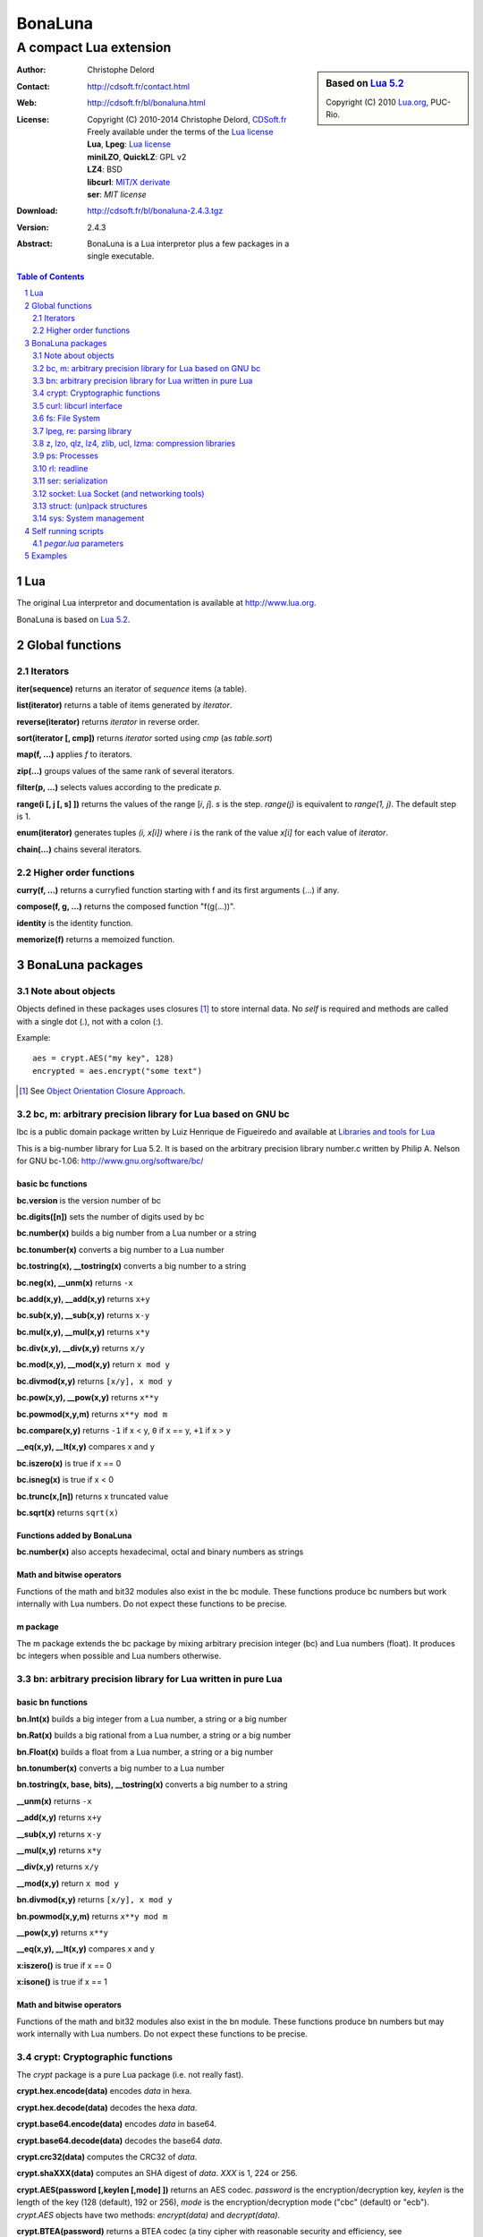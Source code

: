 ..  BonaLuna

..  Copyright (C) 2010-2014 Christophe Delord
    http://www.cdsoft.fr/bl/bonaluna.html

..  BonaLuna is based on Lua 5.2
    Copyright (C) 2010 Lua.org, PUC-Rio.

..  Freely available under the terms of the Lua license.

=================
 |logo| BonaLuna
=================
-------------------------
 A compact Lua extension
-------------------------

.. |logo| image:: bl.png
.. |logo_lua| image:: http://www.andreas-rozek.de/Lua/Lua-Logo_64x64.png

.. sidebar:: Based on `Lua 5.2 <http://www.lua.org>`__ |logo_lua|

    Copyright (C) 2010 `Lua.org <http://www.lua.org>`__, PUC-Rio.

:Author: Christophe Delord
:Contact: http://cdsoft.fr/contact.html
:Web: http://cdsoft.fr/bl/bonaluna.html
:License:
    | Copyright (C) 2010-2014 Christophe Delord,
      `CDSoft.fr <http://cdsoft.fr/bl/bonaluna.html>`__
    | Freely available under the terms of the
      `Lua license <http://www.lua.org/license.html#5>`__
    | **Lua**, **Lpeg**: `Lua license <http://www.lua.org/license.html#5>`__
    | **miniLZO**, **QuickLZ**: GPL v2
    | **LZ4**: BSD
    | **libcurl**: `MIT/X derivate <http://curl.haxx.se/docs/copyright.html>`__
    | **ser**: `MIT license`
:Download: http://cdsoft.fr/bl/bonaluna-2.4.3.tgz

:Version: 2.4.3
:Abstract:
    BonaLuna is a Lua interpretor plus a few packages
    in a single executable.

.. contents:: Table of Contents
    :depth: 2

.. sectnum::
    :depth: 2

Lua
===

The original Lua interpretor and documentation is available
at http://www.lua.org.

BonaLuna is based on `Lua 5.2 <lua/contents.html>`__.

Global functions
================

Iterators
---------

**iter(sequence)** returns an iterator of `sequence` items (a table).

**list(iterator)** returns a table of items generated by `iterator`.

**reverse(iterator)** returns `iterator` in reverse order.

**sort(iterator [, cmp])** returns `iterator` sorted using `cmp` (as `table.sort`)

**map(f, ...)** applies `f` to iterators.

**zip(...)** groups values of the same rank of several iterators.

**filter(p, ...)** selects values according to the predicate `p`.

**range(i [, j [, s] ])** returns the values of the range [`i`, `j`].
`s` is the step.
`range(j)` is equivalent to `range(1, j)`. The default step is 1.

**enum(iterator)** generates tuples `(i, x[i])` where `i` is the rank of the value `x[i]` for each value of `iterator`.

**chain(...)** chains several iterators.

Higher order functions
----------------------

**curry(f, ...)** returns a curryfied function starting with f and its first arguments (...) if any.

**compose(f, g, ...)** returns the composed function "f(g(...))".

**identity** is the identity function.

**memorize(f)** returns a memoized function.

BonaLuna packages
=================

Note about objects
------------------

Objects defined in these packages uses closures [#]_ to store internal data.
No *self* is required and methods are called with a single dot (`.`),
not with a colon (`:`).

Example::

    aes = crypt.AES("my key", 128)
    encrypted = aes.encrypt("some text")

.. [#] See `Object Orientation Closure Approach <http://lua-users.org/wiki/ObjectOrientationClosureApproach>`__.

bc, m: arbitrary precision library for Lua based on GNU bc
----------------------------------------------------------

lbc is a public domain package written by Luiz Henrique de Figueiredo and available at 
`Libraries and tools for Lua <http://www.tecgraf.puc-rio.br/~lhf/ftp/lua/#lbc>`__

This is a big-number library for Lua 5.2. It is based on the arbitrary
precision library number.c written by Philip A. Nelson for GNU bc-1.06:
http://www.gnu.org/software/bc/

basic bc functions
~~~~~~~~~~~~~~~~~~

**bc.version** is the version number of bc

**bc.digits([n])** sets the number of digits used by bc

**bc.number(x)** builds a big number from a Lua number or a string

**bc.tonumber(x)** converts a big number to a Lua number

**bc.tostring(x), __tostring(x)** converts a big number to a string

**bc.neg(x), __unm(x)** returns ``-x``

**bc.add(x,y), __add(x,y)** returns ``x+y``

**bc.sub(x,y), __sub(x,y)** returns ``x-y``

**bc.mul(x,y), __mul(x,y)** returns ``x*y``

**bc.div(x,y), __div(x,y)** returns ``x/y``

**bc.mod(x,y), __mod(x,y)** return ``x mod y``

**bc.divmod(x,y)** returns ``[x/y], x mod y``

**bc.pow(x,y), __pow(x,y)** returns ``x**y``

**bc.powmod(x,y,m)** returns ``x**y mod m``

**bc.compare(x,y)** returns ``-1`` if x < y, ``0`` if x == y, ``+1`` if x > y

**__eq(x,y), __lt(x,y)** compares x and y

**bc.iszero(x)** is true if x == 0

**bc.isneg(x)** is true if x < 0

**bc.trunc(x,[n])** returns x truncated value

**bc.sqrt(x)** returns ``sqrt(x)``

Functions added by BonaLuna
~~~~~~~~~~~~~~~~~~~~~~~~~~~

**bc.number(x)** also accepts hexadecimal, octal and binary numbers as strings

Math and bitwise operators
~~~~~~~~~~~~~~~~~~~~~~~~~~

Functions of the math and bit32 modules also exist in the bc module.
These functions produce bc numbers but work internally with Lua numbers.
Do not expect these functions to be precise.

m package
~~~~~~~~~

The m package extends the bc package by mixing arbitrary precision integer (bc)
and Lua numbers (float). It produces bc integers when possible and Lua numbers
otherwise.


bn: arbitrary precision library for Lua written in pure Lua
-----------------------------------------------------------

basic bn functions
~~~~~~~~~~~~~~~~~~

**bn.Int(x)** builds a big integer from a Lua number, a string or a big number

**bn.Rat(x)** builds a big rational from a Lua number, a string or a big number

**bn.Float(x)** builds a float from a Lua number, a string or a big number

**bn.tonumber(x)** converts a big number to a Lua number

**bn.tostring(x, base, bits), __tostring(x)** converts a big number to a string

**__unm(x)** returns ``-x``

**__add(x,y)** returns ``x+y``

**__sub(x,y)** returns ``x-y``

**__mul(x,y)** returns ``x*y``

**__div(x,y)** returns ``x/y``

**__mod(x,y)** return ``x mod y``

**bn.divmod(x,y)** returns ``[x/y], x mod y``

**bn.powmod(x,y,m)** returns ``x**y mod m``

**__pow(x,y)** returns ``x**y``

**__eq(x,y), __lt(x,y)** compares x and y

**x:iszero()** is true if x == 0

**x:isone()** is true if x == 1

Math and bitwise operators
~~~~~~~~~~~~~~~~~~~~~~~~~~

Functions of the math and bit32 modules also exist in the bn module.
These functions produce bn numbers but may work internally with Lua numbers.
Do not expect these functions to be precise.


crypt: Cryptographic functions
------------------------------

The `crypt` package is a pure Lua package (i.e. not really fast).

**crypt.hex.encode(data)** encodes `data` in hexa.

**crypt.hex.decode(data)** decodes the hexa `data`.

**crypt.base64.encode(data)** encodes `data` in base64.

**crypt.base64.decode(data)** decodes the base64 `data`.

**crypt.crc32(data)** computes the CRC32 of `data`.

**crypt.shaXXX(data)** computes an SHA digest of `data`. `XXX` is 1, 224 or 256.

**crypt.AES(password [,keylen [,mode] ])** returns an AES codec.
`password` is the encryption/decryption key, `keylen` is the length
of the key (128 (default), 192 or 256), `mode` is the encryption/decryption
mode ("cbc" (default) or "ecb").
`crypt.AES` objects have two methods: `encrypt(data)` and `decrypt(data)`.

**crypt.BTEA(password)** returns a BTEA codec
(a tiny cipher with reasonable security and efficiency,
see http://en.wikipedia.org/wiki/XXTEA).
`password` is the encryption/decryption key (only the first 16 bytes are used).
`crypt.BTEA` objects have two methods: `encrypt(data)` and `decrypt(data)`.
BTEA encrypts 32-bit words so the length of data should be a multiple of 4
(if not, BTEA will add null padding at the end of data).

**crypt.random(bits)** returns a string with `bits` random bits.


curl: libcurl interface
-----------------------

`libcurl <http://curl.haxx.se/>`__ is multiprotocol file transfer library.
This package is a simple Lua interface to libcurl.

This package is based on `Lua-cURL <http://luaforge.net/projects/lua-curl/>`__
and provides the same API plus a few higher level objects.

This package was introduced before `socket` which is based on `Lua Socket`.
I recommend using `socket` instead of `curl`.

**curl.FTP(url [, login, password])** creates an FTP object to connect to
the FTP server at `url`. `login` and `password` are optional.
Methods are:

    - `cd(path)` changes the *current working directory*. No connection is
      made, `path` is just stored internally for later connections.

    - `get(path)` retrieves `path`.

    - `put(path, data)` sends and stores the string `data` to the file `path`.

    - `rm(path)` deletes the file `path`.

    - `mkdir(path)` creates the directory `path`.

    - `rmdir(path)` deletes the directory `path`.

    - `list(path)` returns an iterator listing the directory `path`.

FTP connections are made through the cURL easy interface, each request is in
fact an entire connection (and deconnection).

**curl.HTTP(url)** creates an HTTP object to connect to the HTTP server at `url`.
Methods are:

    - `get(path)` retrieves `path`.

    - `save(path [, name])` retrieves `path` and saves it to `name`.
      The default value of `name` is the basename of `path`.

fs: File System
---------------

**fs.getcwd()** returns the current working directory.

**fs.chdir(path)** changes the current directory to `path`.

**fs.listdir([path])** returns the list of files and directories in
`path` (the default path is the current directory).

**fs.dir([path])** returns an iterator listing files and directories in
`path` (the default path is the current directory).

**fs.walk([path])** returns an iterator listing directory and file names
in `path` and its subdirectories (the default path is the current directory).

**fs.mkdir(path)** creates a new directory `path`.

**fs.rename(old_name, new_name)** renames the file `old_name` to `new_name`.

**fs.remove(name)** deletes the file `name`.

**fs.copy(source_name, target_name)** copies file `source_name` to `target_name`.
The attributes and times are preserved.

**fs.stat(name)** reads attributes of the file `name`.  Attributes are:

    - `name`: name
    - type: "file" or "directory"
    - `size`: size in bytes
    - `mtime`, `atime`, `ctime`: modification, access and creation times.
    - `mode`: file permissions
    - `uR`, `uW`, `uX`: user Read/Write/eXecute permissions
    - `gR`, `gW`, `gX`: group Read/Write/eXecute permissions
    - `oR`, `oW`, `oX`: other Read/Write/eXecute permissions

**fs.inode(name)** reads device and inode attributes of the file `name`.
Attributes are:

    - `dev`, `ino`: device and inode numbers


**fs.chmod(name, other_file_name)** sets file `name` permissions as
file `other_file_name` (string containing the name of another file).

**fs.chmod(name, bit1, ..., bitn)** sets file `name` permissions as
`bit1` or ... or `bitn` (integers).

**fs.touch(name)** sets the access time and the modification time of file `name` with the current time.

**fs.touch(name, number)** sets the access time and the modification time of file `name` with `number`.

**fs.touch(name, other_name)** sets the access time and the modification time of file `name` with the times of file `other_name`.

**fs.basename(path)** return the last component of path.

**fs.dirname(path)** return all but the last component of path.

**fs.absname(path)** return the absolute path name of path.


**fs.sep** is the directory separator (/ or \\).

**fs.uR, fs.uW, fs.uX** are the User Read/Write/eXecute mask for `fs.chmod`.

**fs.gR, fs.gW, fs.gX** are the Group Read/Write/eXecute mask for `fs.chmod`.

**fs.oR, fs.oW, fs.oX** are the Other Read/Write/eXecute mask for `fs.chmod`.

**fs.aR, fs.aW, fs.aX** are All Read/Write/eXecute mask for `fs.chmod`.

lpeg, re: parsing library
-------------------------

Bonaluna parsing library is Lpeg.
Both lpeg and re modules are loaded when Bonaluna is started.

The documentation of these modules are available on Lpeg web site:
- `Lpeg <http://www.inf.puc-rio.br/~roberto/lpeg/>`__
- `Re <http://www.inf.puc-rio.br/~roberto/lpeg/re.html>`__

z, lzo, qlz, lz4, zlib, ucl, lzma: compression libraries
--------------------------------------------------------

Compression libraries are based on:
- `LZO <http://www.oberhumer.com/opensource/lzo/>`__
- `QuickLZ <http://www.quicklz.com/>`__
- `LZ4/LZ4HC <http://code.google.com/p/lz4/>`__
- `ZLIB <http://www.zlib.net/>`__
- `UCL <http://www.oberhumer.com/opensource/ucl/>`__
- `XZ Utils <http://tukaani.org/xz/>`__

It's inspired by the `Lua Lzo module <http://lua-users.org/wiki/LuaModuleLzo>`__.

Future versions of BonaLuna may remove or add some compression library.

Currently, only LZ4 is used in the default BonaLuna distribution
but you can change it in `setup`.

**z.compress(data)** compresses `data` using the best compressor and returns the compressed string.

**z.decompress(data)** decompresses `data` and returns the decompressed string.

**minilzo.compress(data)** compresses `data` with miniLZO and returns the compressed string.

**minilzo.decompress(data)** decompresses `data` with miniLZO and returns the decompressed string.

**lzo.compress(data)** compresses `data` with LZO and returns the compressed string.

**lzo.decompress(data)** decompresses `data` with LZO and returns the decompressed string.

**qlz.compress(data)** compresses `data` with QLZ and returns the compressed string.

**qlz.decompress(data)** decompresses `data` with QLZ and returns the decompressed string.

**lz4.compress(data)** compresses `data` with LZ4 and returns the compressed string.

**lz4.decompress(data)** decompresses `data` with LZ4 and returns the decompressed string.

**lz4hc.compress(data)** compresses `data` with LZ4HC and returns the compressed string.

**lz4hc.decompress(data)** decompresses `data` with LZ4HC and returns the decompressed string.

**zlib.compress(data)** compresses `data` with ZLIB and returns the compressed string.

**zlib.decompress(data)** decompresses `data` with ZLIB and returns the decompressed string.

**ucl.compress(data)** compresses `data` with UCL and returns the compressed string.

**ucl.decompress(data)** decompresses `data` with UCL and returns the decompressed string.

**lzma.compress(data)** compresses `data` with XZ Utils and returns the compressed string.

**lzma.decompress(data)** decompresses `data` with XZ Utils and returns the decompressed string.

ps: Processes
-------------

**ps.sleep(n)** sleeps for `n` seconds.

rl: readline
------------

The rl (readline) package was initially inspired by
`ilua <https://github.com/ilua>`_
and adapted for BonaLuna.

**rl.read(prompt)** prints `prompt` and returns the string entered by the user.

**rl.add(line)** adds `line` to the readline history (Linux only).


ser: serialization
------------------

The ser package is written by Robin Wellner (https://github.com/gvx/Ser)
and integrated in BonaLuna in two functions:

**ser.serialize(table)** returns a string that can be evaluated to build
the initial `table`.

**ser.deserialize(src)** evaluates `src` and returns a table.

socket: Lua Socket (and networking tools)
-----------------------------------------

The socket package is based on `Lua Socket <http://w3.impa.br/~diego/software/luasocket/>`__
and adapted for BonaLuna.

The documentation of `Lua Socket` is available at the `Lua Socket documentation web site <http://w3.impa.br/~diego/software/luasocket/reference.html>`_.

This package also comes with the following functions.

**FTP(url [, login, password])** creates an FTP object to connect to
the FTP server at `url`. `login` and `password` are optional.
Methods are:

    - `cd(path)` changes the current working directory.

    - `pwd()` returns the current working directory.

    - `get(path)` retrieves `path`.

    - `put(path, data)` sends and stores the string `data` to the file `path`.

    - `rm(path)` deletes the file `path`.

    - `mkdir(path)` creates the directory `path`.

    - `rmdir(path)` deletes the directory `path`.

    - `list(path)` returns an iterator listing the directory `path`.

struct: (un)pack structures
---------------------------

The struct package is taken from
`Library for Converting Data to and from C Structs for Lua 5.1 <http://www.inf.puc-rio.br/~roberto/struct/>`_
and adapted for BonaLuna.

**struct.pack(fmt, d1, d2, ...)** returns a string containing the values `d1`, `d2`, etc. packed according to the format string `fmt`.

**struct.unpack(fmt, s, [i])** returns the values packed in string `s` according to the format string `fmt`. An optional `i` marks where in `s` to start reading (default is 1). After the read values, this function also returns the index in `s` where it stopped reading, which is also where you should start to read the rest of the string.

**struct.size(fmt)** returns the size of a string formatted according to the format string `fmt`. For obvious reasons, the format string cannot contain neither the option `s` nor the option `c0`.

sys: System management
----------------------

**sys.hostname()** returns the host name.

**sys.domainname()** returns the domain name.

**sys.hostid()** returns the host id.

**sys.platform** is `"Linux"` or `"Windows"`

Self running scripts
====================

It is possible to add scripts to the BonaLuna interpretor
to make a single executable file containing the interpretor
and some BonaLuna scripts.

This feature is inspired by
`srlua <http://www.tecgraf.puc-rio.br/~lhf/ftp/lua/#srlua>`__.

`pegar.lua` parameters
----------------------

**compile:on|off|min** turn compilation on, off or on when chunks are smaller than sources (`min` is the default value)

**compress:on|off|min** turn compression on, off or on when chunks are smaller than sources (`min` is the default value)

**read:original_interpretor** reads the initial interpretor

**lua:script.lua** adds a script to be executed at runtime

**lua:script.lua=realname.lua** as above but stored under a different name

**str:name=value** creates a global variable holding a string

**str:name=@filename** as above but the string is the content of a file

**file:name** adds a file to be created at runtime (the file is not overwritten if it already exists)

**file:name=realname** as above but stored under a different name

**dir:name** creates a directory at runtime

**write:new_executable** write a new executable containing the original interpretor and all the added items

When a path starts with `:`, it is relative to the executable path otherwise
it is relative to the current working directory.


Examples
========

This documentation has been generated by a BonaLuna script.
`bonaluna.lua <bonaluna.lua>`__ also contains some tests.

